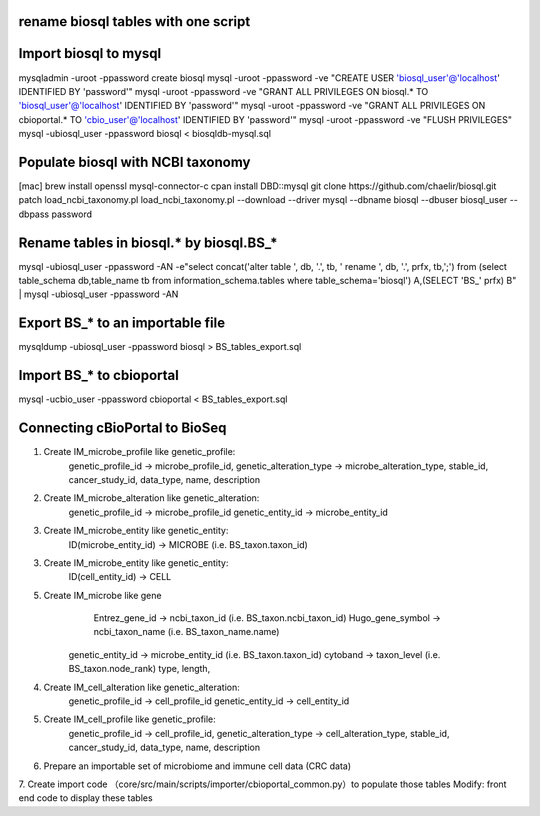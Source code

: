 rename biosql tables with one script
===========================================

Import biosql to mysql
===========================================
mysqladmin -uroot -ppassword create biosql
mysql -uroot -ppassword -ve "CREATE USER 'biosql_user'@'localhost' IDENTIFIED BY 'password'"
mysql -uroot -ppassword -ve "GRANT ALL PRIVILEGES ON biosql.* TO 'biosql_user'@'localhost' IDENTIFIED BY 'password'"
mysql -uroot -ppassword -ve "GRANT ALL PRIVILEGES ON cbioportal.* TO 'cbio_user'@'localhost' IDENTIFIED BY 'password'"
mysql -uroot -ppassword -ve "FLUSH PRIVILEGES"
mysql -ubiosql_user -ppassword biosql < biosqldb-mysql.sql

Populate biosql with NCBI taxonomy
===========================================
[mac] brew install openssl mysql-connector-c
cpan install DBD::mysql
git clone https://github.com/chaelir/biosql.git
patch load_ncbi_taxonomy.pl
load_ncbi_taxonomy.pl --download --driver mysql --dbname biosql --dbuser biosql_user --dbpass password

Rename tables in biosql.* by biosql.BS_*
===========================================
mysql -ubiosql_user -ppassword -AN -e"select concat('alter table ', db, '.', tb, ' rename ', db, '.', prfx, tb,';') from (select table_schema db,table_name tb from information_schema.tables where table_schema='biosql') A,(SELECT 'BS_' prfx) B" | mysql -ubiosql_user -ppassword -AN

Export BS_* to an importable file
===========================================
mysqldump -ubiosql_user -ppassword biosql > BS_tables_export.sql

Import BS_* to cbioportal 
===========================================
mysql -ucbio_user -ppassword cbioportal < BS_tables_export.sql


Connecting cBioPortal to BioSeq
===========================================
1. Create IM_microbe_profile like genetic_profile:
         genetic_profile_id -> microbe_profile_id, 
         genetic_alteration_type -> microbe_alteration_type, 
         stable_id, 
         cancer_study_id, 
         data_type, 
         name, 
         description
2. Create IM_microbe_alteration like genetic_alteration:
         genetic_profile_id -> microbe_profile_id
         genetic_entity_id -> microbe_entity_id 
3. Create IM_microbe_entity like genetic_entity:
         ID(microbe_entity_id) -> MICROBE (i.e. BS_taxon.taxon_id)
3. Create IM_microbe_entity like genetic_entity:
         ID(cell_entity_id) -> CELL
5. Create IM_microbe like gene
				 Entrez_gene_id -> ncbi_taxon_id (i.e. BS_taxon.ncbi_taxon_id)
				 Hugo_gene_symbol -> ncbi_taxon_name (i.e. BS_taxon_name.name)
         genetic_entity_id -> microbe_entity_id (i.e. BS_taxon.taxon_id)
         cytoband -> taxon_level (i.e. BS_taxon.node_rank)
         type,
         length,
4. Create IM_cell_alteration like genetic_alteration:
         genetic_profile_id -> cell_profile_id
         genetic_entity_id -> cell_entity_id 
5. Create IM_cell_profile like genetic_profile:
         genetic_profile_id -> cell_profile_id, 
         genetic_alteration_type -> cell_alteration_type, 
         stable_id, 
         cancer_study_id, 
         data_type, 
         name, 
         description
6. Prepare an importable set of microbiome and immune cell data (CRC data)
7. Create import code （core/src/main/scripts/importer/cbioportal_common.py）to populate those tables
Modify: front end code to display these tables

